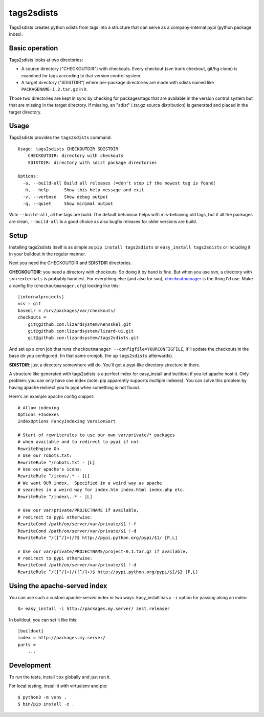 tags2sdists
===========

Tags2sdists creates python sdists from tags into a structure that can serve as
a company-internal pypi (python package index).


Basic operation
---------------

Tags2sdists looks at two directories:

- A source directory ("CHECKOUTDIR") with checkouts. Every checkout (svn trunk
  checkout, git/hg clone) is examined for tags according to that version
  control system.

- A target directory ("SDISTDIR") where per-package directories are made with
  sdists named like ``PACKAGENAME-1.2.tar.gz`` in it.

Those two directories are kept in sync by checking for packages/tags that are
available in the version control system but that are missing in the target
directory. If missing, an "sdist" (.tar.gz source distribution) is generated
and placed in the target directory.


Usage
-----

Tags2sdists provides the ``tags2sdists`` command::

    Usage: tags2sdists CHECKOUTDIR SDISTDIR
        CHECKOUTDIR: directory with checkouts
        SDISTDIR: directory with sdist package directories

    Options:
      -a, --build-all Build all releases (=don't stop if the newest tag is found)
      -h, --help      Show this help message and exit
      -v, --verbose   Show debug output
      -q, --quiet     Show minimal output

Witn ``--build-all``, all the tags are build. The default behaviour helps with
mis-behaving old tags, but if all the packages are clean, ``--build-all`` is a
good choice as also bugfix releases for older versions are build.


Setup
-----

Installing tags2sdists itself is as simple as ``pip install tags2sdists`` or
``easy_install tags2sdists`` or including it in your buildout in the regular
manner.

Next you need the CHECKOUTDIR and SDISTDIR directories.

**CHECKOUTDIR**: you need a directory with checkouts. So doing it by hand is
fine. But when you use svn, a directory with ``svn:externals`` is probably
handiest. For everything else (and also for svn), `checkoutmanager
<http://pypi.python.org/pypi/checkoutmanager>`_ is the thing I'd use. Make a
config file (``checkoutmanager.cfg``) looking like this::

    [internalprojects]
    vcs = git
    basedir = /srv/packages/var/checkouts/
    checkouts =
        git@github.com:lizardsystem/nensskel.git
        git@github.com:lizardsystem/lizard-ui.git
        git@github.com:lizardsystem/tags2sdists.git

And set up a cron job that runs ``checkoutmanager
--configfile=YOURCONFIGFILE``, it'll update the checkouts in the base dir you
configured. (In that same cronjob, fire up ``tags2sdists`` afterwards).

**SDISTDIR**: just a directory somewhere will do. You'll get a pypi-like
directory structure in there.

A structure like generated with tags2sdists is a perfect index for
easy_install and buildout if you let apache host it.  Only problem: you can
only have one index (note: pip apparently supports multiple indexes).  You can
solve this problem by having apache redirect you to pypi when something is not
found.

Here's an example apache config snippet::

  # Allow indexing
  Options +Indexes
  IndexOptions FancyIndexing VersionSort

  # Start of rewriterules to use our own var/private/* packages
  # when available and to redirect to pypi if not.
  RewriteEngine On
  # Use our robots.txt:
  RewriteRule ^/robots.txt - [L]
  # Use our apache's icons:
  RewriteRule ^/icons/.* - [L]
  # We want OUR index.  Specified in a weird way as apache
  # searches in a weird way for index.htm index.html index.php etc.
  RewriteRule ^/index\..* - [L]

  # Use our var/private/PROJECTNAME if available,
  # redirect to pypi otherwise:
  RewriteCond /path/on/server/var/private/$1 !-f
  RewriteCond /path/on/server/var/private/$1 !-d
  RewriteRule ^/([^/]+)/?$ http://pypi.python.org/pypi/$1/ [P,L]

  # Use our var/private/PROJECTNAME/project-0.1.tar.gz if available,
  # redirect to pypi otherwise:
  RewriteCond /path/on/server/var/private/$1 !-d
  RewriteRule ^/([^/]+)/([^/]+)$ http://pypi.python.org/pypi/$1/$2 [P,L]


Using the apache-served index
-----------------------------

You can use such a custom apache-served index in two ways.  Easy_install has a
``-i`` option for passing along an index::

    $> easy_install -i http://packages.my.server/ zest.releaser

In buildout, you can set it like this::

    [buildout]
    index = http://packages.my.server/
    parts =
        ...


Development
-----------

To run the tests, install ``tox`` globally and just run it.

For local testing, install it with virtualenv and pip::

  $ python3 -m venv .
  $ bin/pip install -e .
